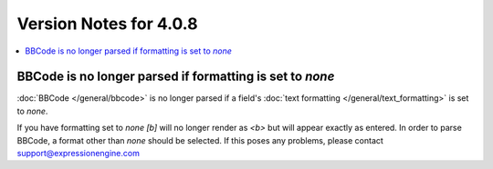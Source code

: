 #######################
Version Notes for 4.0.8
#######################

.. contents::
   :local:
   :depth: 1

=========================================================
BBCode is no longer parsed if formatting is set to `none`
=========================================================

:doc:`BBCode </general/bbcode>` is no longer parsed if a field's :doc:`text formatting </general/text_formatting>` is set to `none`.

If you have formatting set to `none` `[b]` will no longer render as `<b>` but will appear exactly as entered.  In order to parse BBCode, a format other than `none` should be selected.  If this poses any problems, please contact `support@expressionengine.com <mailto:support@expressionengine.com>`_


